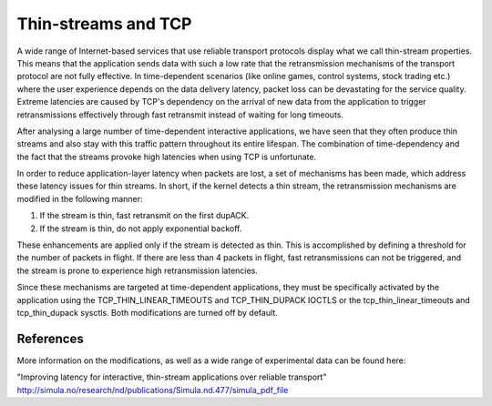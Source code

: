 .. SPDX-License-Identifier: GPL-2.0

====================
Thin-streams and TCP
====================

A wide range of Internet-based services that use reliable transport
protocols display what we call thin-stream properties. This means
that the application sends data with such a low rate that the
retransmission mechanisms of the transport protocol are not fully
effective. In time-dependent scenarios (like online games, control
systems, stock trading etc.) where the user experience depends
on the data delivery latency, packet loss can be devastating for
the service quality. Extreme latencies are caused by TCP's
dependency on the arrival of new data from the application to trigger
retransmissions effectively through fast retransmit instead of
waiting for long timeouts.

After analysing a large number of time-dependent interactive
applications, we have seen that they often produce thin streams
and also stay with this traffic pattern throughout its entire
lifespan. The combination of time-dependency and the fact that the
streams provoke high latencies when using TCP is unfortunate.

In order to reduce application-layer latency when packets are lost,
a set of mechanisms has been made, which address these latency issues
for thin streams. In short, if the kernel detects a thin stream,
the retransmission mechanisms are modified in the following manner:

1) If the stream is thin, fast retransmit on the first dupACK.
2) If the stream is thin, do not apply exponential backoff.

These enhancements are applied only if the stream is detected as
thin. This is accomplished by defining a threshold for the number
of packets in flight. If there are less than 4 packets in flight,
fast retransmissions can not be triggered, and the stream is prone
to experience high retransmission latencies.

Since these mechanisms are targeted at time-dependent applications,
they must be specifically activated by the application using the
TCP_THIN_LINEAR_TIMEOUTS and TCP_THIN_DUPACK IOCTLS or the
tcp_thin_linear_timeouts and tcp_thin_dupack sysctls. Both
modifications are turned off by default.

References
==========
More information on the modifications, as well as a wide range of
experimental data can be found here:

"Improving latency for interactive, thin-stream applications over
reliable transport"
http://simula.no/research/nd/publications/Simula.nd.477/simula_pdf_file
